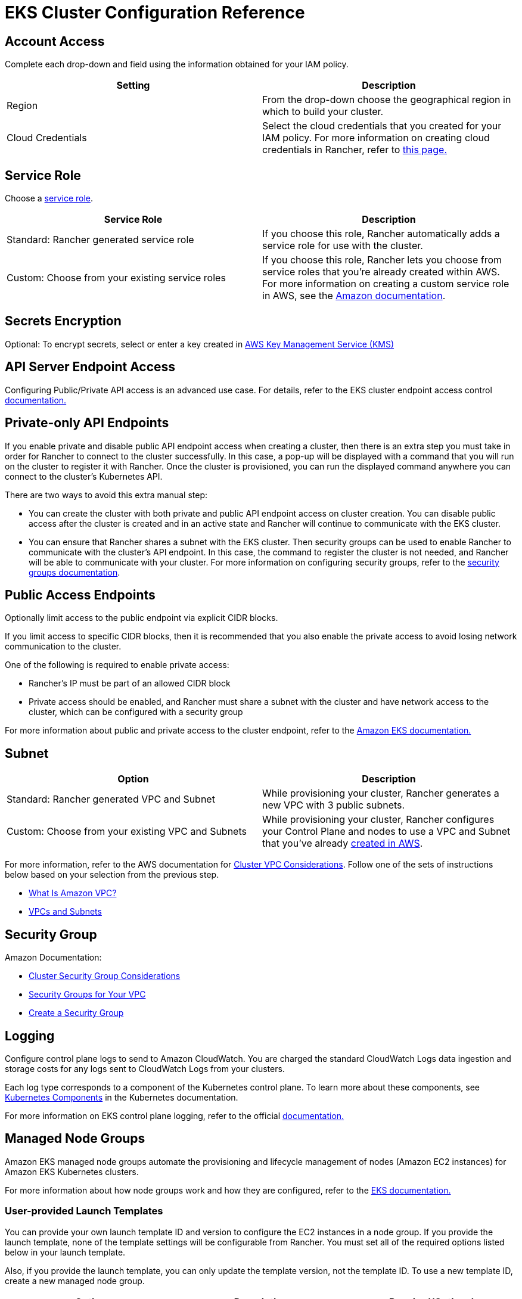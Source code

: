 = EKS Cluster Configuration Reference

== Account Access

Complete each drop-down and field using the information obtained for your IAM policy.

|===
| Setting | Description

| Region
| From the drop-down choose the geographical region in which to build your cluster.

| Cloud Credentials
| Select the cloud credentials that you created for your IAM policy. For more information on creating cloud credentials in Rancher, refer to xref:../../../rancher-admin/users/settings/manage-cloud-credentials.adoc[this page.]
|===

== Service Role

Choose a https://docs.aws.amazon.com/IAM/latest/UserGuide/using-service-linked-roles.html[service role].

|===
| Service Role | Description

| Standard: Rancher generated service role
| If you choose this role, Rancher automatically adds a service role for use with the cluster.

| Custom: Choose from your existing service roles
| If you choose this role, Rancher lets you choose from service roles that you're already created within AWS. For more information on creating a custom service role in AWS, see the https://docs.aws.amazon.com/IAM/latest/UserGuide/using-service-linked-roles.html#create-service-linked-role[Amazon documentation].
|===

== Secrets Encryption

Optional: To encrypt secrets, select or enter a key created in https://docs.aws.amazon.com/kms/latest/developerguide/overview.html[AWS Key Management Service (KMS)]

== API Server Endpoint Access

Configuring Public/Private API access is an advanced use case. For details, refer to the EKS cluster endpoint access control https://docs.aws.amazon.com/eks/latest/userguide/cluster-endpoint.html[documentation.]

== Private-only API Endpoints

If you enable private and disable public API endpoint access when creating a cluster, then there is an extra step you must take in order for Rancher to connect to the cluster successfully. In this case, a pop-up will be displayed with a command that you will run on the cluster to register it with Rancher. Once the cluster is provisioned, you can run the displayed command anywhere you can connect to the cluster's Kubernetes API.

There are two ways to avoid this extra manual step:

* You can create the cluster with both private and public API endpoint access on cluster creation. You can disable public access after the cluster is created and in an active state and Rancher will continue to communicate with the EKS cluster.
* You can ensure that Rancher shares a subnet with the EKS cluster. Then security groups can be used to enable Rancher to communicate with the cluster's API endpoint. In this case, the command to register the cluster is not needed, and Rancher will be able to communicate with your cluster. For more information on configuring security groups, refer to the https://docs.aws.amazon.com/vpc/latest/userguide/VPC_SecurityGroups.html[security groups documentation].

== Public Access Endpoints

Optionally limit access to the public endpoint via explicit CIDR blocks.

If you limit access to specific CIDR blocks, then it is recommended that you also enable the private access to avoid losing network communication to the cluster.

One of the following is required to enable private access:

* Rancher's IP must be part of an allowed CIDR block
* Private access should be enabled, and Rancher must share a subnet with the cluster and have network access to the cluster, which can be configured with a security group

For more information about public and private access to the cluster endpoint, refer to the https://docs.aws.amazon.com/eks/latest/userguide/cluster-endpoint.html[Amazon EKS documentation.]

== Subnet

|===
| Option | Description

| Standard: Rancher generated VPC and Subnet
| While provisioning your cluster, Rancher generates a new VPC with 3 public subnets.

| Custom: Choose from your existing VPC and Subnets
| While provisioning your cluster, Rancher configures your Control Plane and nodes to use a VPC and Subnet that you've already https://docs.aws.amazon.com/vpc/latest/userguide/what-is-amazon-vpc.html[created in AWS].
|===

For more information, refer to the AWS documentation for https://docs.aws.amazon.com/eks/latest/userguide/network_reqs.html[Cluster VPC Considerations]. Follow one of the sets of instructions below based on your selection from the previous step.

* https://docs.aws.amazon.com/vpc/latest/userguide/what-is-amazon-vpc.html[What Is Amazon VPC?]
* https://docs.aws.amazon.com/vpc/latest/userguide/VPC_Subnets.html[VPCs and Subnets]

== Security Group

Amazon Documentation:

* https://docs.aws.amazon.com/eks/latest/userguide/sec-group-reqs.html[Cluster Security Group Considerations]
* https://docs.aws.amazon.com/vpc/latest/userguide/VPC_SecurityGroups.html[Security Groups for Your VPC]
* https://docs.aws.amazon.com/vpc/latest/userguide/getting-started-ipv4.html#getting-started-create-security-group[Create a Security Group]

== Logging

Configure control plane logs to send to Amazon CloudWatch. You are charged the standard CloudWatch Logs data ingestion and storage costs for any logs sent to CloudWatch Logs from your clusters.

Each log type corresponds to a component of the Kubernetes control plane. To learn more about these components, see https://kubernetes.io/docs/concepts/overview/components/[Kubernetes Components] in the Kubernetes documentation.

For more information on EKS control plane logging, refer to the official https://docs.aws.amazon.com/eks/latest/userguide/control-plane-logs.html[documentation.]

== Managed Node Groups

Amazon EKS managed node groups automate the provisioning and lifecycle management of nodes (Amazon EC2 instances) for Amazon EKS Kubernetes clusters.

For more information about how node groups work and how they are configured, refer to the https://docs.aws.amazon.com/eks/latest/userguide/managed-node-groups.html[EKS documentation.]

=== User-provided Launch Templates

You can provide your own launch template ID and version to configure the EC2 instances in a node group. If you provide the launch template, none of the template settings will be configurable from Rancher. You must set all of the required options listed below in your launch template.

Also, if you provide the launch template, you can only update the template version, not the template ID. To use a new template ID, create a new managed node group.

|===
| Option | Description | Required/Optional

| Instance Type
| Choose the https://aws.amazon.com/ec2/instance-types/[hardware specs] for the instance you're provisioning.
| Required

| Image ID
| Specify a custom AMI for the nodes. Custom AMIs used with EKS must be https://aws.amazon.com/premiumsupport/knowledge-center/eks-custom-linux-ami/[configured properly]
| Optional

| Node Volume Size
| The launch template must specify an EBS volume with the desired size
| Required

| SSH Key
| A key to be added to the instances to provide SSH access to the nodes
| Optional

| User Data
| Cloud init script in https://docs.aws.amazon.com/eks/latest/userguide/launch-templates.html#launch-template-user-data[MIME multi-part format]
| Optional

| Instance Resource Tags
| Tag each EC2 instance and its volumes in the node group
| Optional
|===

[CAUTION]
====

You can't directly update a node group to a newer Kubernetes version if the node group was created from a custom launch template. You must create a new launch template with the proper Kubernetes version, and associate the node group with the new template.
====


=== Rancher-managed Launch Templates

If you do not specify a launch template, then you will be able to configure the above options in the Rancher UI and all of them can be updated after creation. In order to take advantage of all of these options, Rancher will create and manage a launch template for you. Each cluster in Rancher will have one Rancher-managed launch template and each managed node group that does not have a specified launch template will have one version of the managed launch template. The name of this launch template will have the prefix "rancher-managed-lt-" followed by the display name of the cluster. In addition, the Rancher-managed launch template will be tagged with the key "rancher-managed-template" and value "do-not-modify-or-delete" to help identify it as Rancher-managed. It is important that this launch template and its versions not be modified, deleted, or used with any other clusters or managed node groups. Doing so could result in your node groups being "degraded" and needing to be destroyed and recreated.

=== Custom AMIs

If you specify a custom AMI, whether in a launch template or in Rancher, then the image must be https://aws.amazon.com/premiumsupport/knowledge-center/eks-custom-linux-ami/[configured properly] and you must provide user data to https://docs.aws.amazon.com/eks/latest/userguide/launch-templates.html#launch-template-custom-ami[bootstrap the node]. This is considered an advanced use case and understanding the requirements is imperative.

If you specify a launch template that does not contain a custom AMI, then Amazon will use the https://docs.aws.amazon.com/eks/latest/userguide/eks-optimized-ami.html[EKS-optimized AMI] for the Kubernetes version and selected region. You can also select a https://docs.aws.amazon.com/eks/latest/userguide/eks-optimized-ami.html#gpu-ami[GPU enabled instance] for workloads that would benefit from it.

[NOTE]
====

The GPU enabled instance setting in Rancher is ignored if a custom AMI is provided, either in the dropdown or in a launch template.
====


=== Spot instances

Spot instances are now https://docs.aws.amazon.com/eks/latest/userguide/managed-node-groups.html#managed-node-group-capacity-types-spot[supported by EKS]. If a launch template is specified, Amazon recommends that the template not provide an instance type. Instead, Amazon recommends providing multiple instance types. If the "Request Spot Instances" checkbox is enabled for a node group, then you will have the opportunity to provide multiple instance types.

[NOTE]
====

Any selection you made in the instance type dropdown will be ignored in this situation and you must specify at least one instance type to the "Spot Instance Types" section. Furthermore, a launch template used with EKS cannot request spot instances. Requesting spot instances must be part of the EKS configuration.
====


=== Node Group Settings

The following settings are also configurable. All of these except for the "Node Group Name" are editable after the node group is created.

|===
| Option | Description

| Node Group Name
| The name of the node group.

| Desired ASG Size
| The desired number of instances.

| Maximum ASG Size
| The maximum number of instances. This setting won't take effect until the https://docs.aws.amazon.com/eks/latest/userguide/cluster-autoscaler.html[Cluster Autoscaler] is installed.

| Minimum ASG Size
| The minimum number of instances. This setting won't take effect until the https://docs.aws.amazon.com/eks/latest/userguide/cluster-autoscaler.html[Cluster Autoscaler] is installed.

| Labels
| Kubernetes labels applied to the nodes in the managed node group.

| Tags
| These are tags for the managed node group and do not propagate to any of the associated resources.
|===

== Self-managed Amazon Linux Nodes

You can register an EKS cluster containing self-managed Amazon Linux nodes. You must configure this type of cluster according to the instructions in the official AWS documentation for https://docs.aws.amazon.com/eks/latest/userguide/launch-workers.html[launching self-managed Amazon Linux nodes]. EKS clusters containing self-managed Amazon Linux nodes are usually operated by the https://karpenter.sh/docs/[Karpenter] project. After you provision an EKS cluster containing self-managed Amazon Linux nodes, xref:../../register-existing-clusters.adoc[register the cluster] so it can be managed by Rancher. However, the nodes won't be visible in the Rancher UI.

== IAM Roles for Service Accounts

An Applications Deployment running on an EKS cluster can make requests to AWS services via IAM permissions. These applications must sign their requests with AWS credentials. IAM roles for service accounts manage these credentials using an AWS OIDC endpoint. Rather than distributing AWS credentials to containers or relying on an EC2 instance's role, you can link an https://docs.aws.amazon.com/eks/latest/userguide/iam-roles-for-service-accounts.html[IAM role to a Kubernetes service account] and configure your Pods to use this account.

[NOTE]
====

Linking to an IAM role is not supported for Rancher pods in an EKS cluster.
====


To enable IAM roles for service accounts:

. https://docs.aws.amazon.com/eks/latest/userguide/enable-iam-roles-for-service-accounts.html[Create an IAM OIDC provider for your cluster]
. https://docs.aws.amazon.com/eks/latest/userguide/associate-service-account-role.html[Configure a Kubernetes service account to assume an IAM role]
. https://docs.aws.amazon.com/eks/latest/userguide/pod-configuration.html[Configure Pods to use a Kubernetes service account]
. https://docs.aws.amazon.com/eks/latest/userguide/iam-roles-for-service-accounts-minimum-sdk.html[Use a supported AWS SDK]

== Configuring the Refresh Interval

The `eks-refresh-cron` setting is deprecated. It has been migrated to the `eks-refresh` setting, which is an integer representing seconds.

The default value is 300 seconds.

The syncing interval can be changed by running `kubectl edit setting eks-refresh`.

If the `eks-refresh-cron` setting was previously set, the migration will happen automatically.

The shorter the refresh window, the less likely any race conditions will occur, but it does increase the likelihood of encountering request limits that may be in place for AWS APIs.
